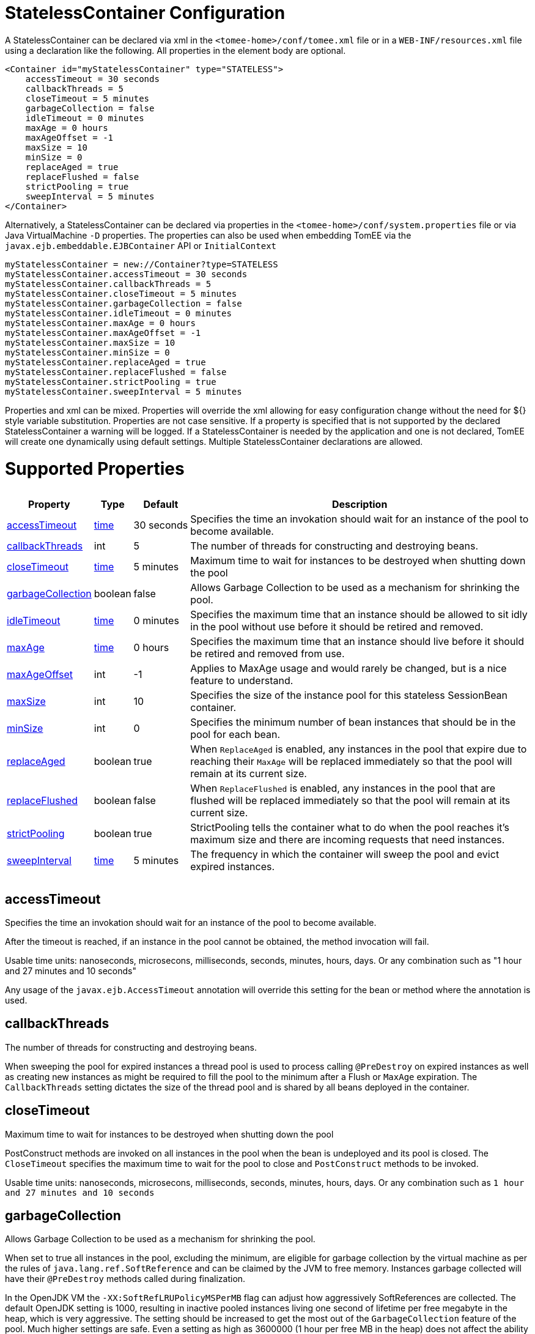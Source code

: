 = StatelessContainer Configuration

A StatelessContainer can be declared via xml in the `<tomee-home>/conf/tomee.xml` file or in a `WEB-INF/resources.xml` file using a declaration like the following.
All properties in the element body are optional.

 <Container id="myStatelessContainer" type="STATELESS">
     accessTimeout = 30 seconds
     callbackThreads = 5
     closeTimeout = 5 minutes
     garbageCollection = false
     idleTimeout = 0 minutes
     maxAge = 0 hours
     maxAgeOffset = -1
     maxSize = 10
     minSize = 0
     replaceAged = true
     replaceFlushed = false
     strictPooling = true
     sweepInterval = 5 minutes
 </Container>

Alternatively, a StatelessContainer can be declared via properties in the `<tomee-home>/conf/system.properties` file or via Java VirtualMachine `-D` properties.
The properties can also be used when embedding TomEE via the `javax.ejb.embeddable.EJBContainer` API or `InitialContext`

 myStatelessContainer = new://Container?type=STATELESS
 myStatelessContainer.accessTimeout = 30 seconds
 myStatelessContainer.callbackThreads = 5
 myStatelessContainer.closeTimeout = 5 minutes
 myStatelessContainer.garbageCollection = false
 myStatelessContainer.idleTimeout = 0 minutes
 myStatelessContainer.maxAge = 0 hours
 myStatelessContainer.maxAgeOffset = -1
 myStatelessContainer.maxSize = 10
 myStatelessContainer.minSize = 0
 myStatelessContainer.replaceAged = true
 myStatelessContainer.replaceFlushed = false
 myStatelessContainer.strictPooling = true
 myStatelessContainer.sweepInterval = 5 minutes

Properties and xml can be mixed.
Properties will override the xml allowing for easy configuration change without the need for ${} style variable substitution.
Properties are not case sensitive.
If a property is specified that is not supported by the declared StatelessContainer a warning will be logged.
If a StatelessContainer is needed by the application and one is not declared, TomEE will create one dynamically using default settings.
Multiple StatelessContainer declarations are allowed.

= Supported Properties+++<table>++++++<tr>++++++<th>+++Property+++</th>+++
+++<th>+++Type+++</th>+++
+++<th>+++Default+++</th>+++
+++<th>+++Description+++</th>++++++</tr>+++
+++<tr>++++++<td>++++++<a href="#accessTimeout">+++accessTimeout+++</a>++++++</td>+++
  +++<td>++++++<a href="configuring-durations.html">+++time+++</a>++++++</td>+++
  +++<td>+++30&nbsp;seconds+++</td>+++
  +++<td>+++Specifies the time an invokation should wait for an instance
of the pool to become available.+++</td>++++++</tr>+++
+++<tr>++++++<td>++++++<a href="#callbackThreads">+++callbackThreads+++</a>++++++</td>+++
  +++<td>+++int+++</td>+++
  +++<td>+++5+++</td>+++
  +++<td>+++The number of threads for constructing and destroying beans.+++</td>++++++</tr>+++
+++<tr>++++++<td>++++++<a href="#closeTimeout">+++closeTimeout+++</a>++++++</td>+++
  +++<td>++++++<a href="configuring-durations.html">+++time+++</a>++++++</td>+++
  +++<td>+++5&nbsp;minutes+++</td>+++
  +++<td>+++Maximum time to wait for instances to be destroyed when shutting down the pool+++</td>++++++</tr>+++
+++<tr>++++++<td>++++++<a href="#garbageCollection">+++garbageCollection+++</a>++++++</td>+++
  +++<td>+++boolean+++</td>+++
  +++<td>+++false+++</td>+++
  +++<td>+++Allows Garbage Collection to be used as a mechanism for shrinking
the pool.+++</td>++++++</tr>+++
+++<tr>++++++<td>++++++<a href="#idleTimeout">+++idleTimeout+++</a>++++++</td>+++
  +++<td>++++++<a href="configuring-durations.html">+++time+++</a>++++++</td>+++
  +++<td>+++0&nbsp;minutes+++</td>+++
  +++<td>+++Specifies the maximum time that an instance should be allowed to
sit idly in the pool without use before it should be retired and
removed.+++</td>++++++</tr>+++
+++<tr>++++++<td>++++++<a href="#maxAge">+++maxAge+++</a>++++++</td>+++
  +++<td>++++++<a href="configuring-durations.html">+++time+++</a>++++++</td>+++
  +++<td>+++0&nbsp;hours+++</td>+++
  +++<td>+++Specifies the maximum time that an instance should live before
it should be retired and removed from use.+++</td>++++++</tr>+++
+++<tr>++++++<td>++++++<a href="#maxAgeOffset">+++maxAgeOffset+++</a>++++++</td>+++
  +++<td>+++int+++</td>+++
  +++<td>+++-1+++</td>+++
  +++<td>+++Applies to MaxAge usage and would rarely be changed, but is a
nice feature to understand.+++</td>++++++</tr>+++
+++<tr>++++++<td>++++++<a href="#maxSize">+++maxSize+++</a>++++++</td>+++
  +++<td>+++int+++</td>+++
  +++<td>+++10+++</td>+++
  +++<td>+++Specifies the size of the instance pool for this stateless
SessionBean container.+++</td>++++++</tr>+++
+++<tr>++++++<td>++++++<a href="#minSize">+++minSize+++</a>++++++</td>+++
  +++<td>+++int+++</td>+++
  +++<td>+++0+++</td>+++
  +++<td>+++Specifies the minimum number of bean instances that should be in
the pool for each bean.+++</td>++++++</tr>+++
+++<tr>++++++<td>++++++<a href="#replaceAged">+++replaceAged+++</a>++++++</td>+++
  +++<td>+++boolean+++</td>+++
  +++<td>+++true+++</td>+++
  +++<td>+++When `ReplaceAged` is enabled, any instances in the pool that
expire due to reaching their `MaxAge` will be replaced immediately
so that the pool will remain at its current size.+++</td>++++++</tr>+++
+++<tr>++++++<td>++++++<a href="#replaceFlushed">+++replaceFlushed+++</a>++++++</td>+++
  +++<td>+++boolean+++</td>+++
  +++<td>+++false+++</td>+++
  +++<td>+++When `ReplaceFlushed` is enabled, any instances in the pool that
are flushed will be replaced immediately so that the pool will
remain at its current size.+++</td>++++++</tr>+++
+++<tr>++++++<td>++++++<a href="#strictPooling">+++strictPooling+++</a>++++++</td>+++
  +++<td>+++boolean+++</td>+++
  +++<td>+++true+++</td>+++
  +++<td>+++StrictPooling tells the container what to do when the pool
reaches it's maximum size and there are incoming requests that
need instances.+++</td>++++++</tr>+++
+++<tr>++++++<td>++++++<a href="#sweepInterval">+++sweepInterval+++</a>++++++</td>+++
  +++<td>++++++<a href="configuring-durations.html">+++time+++</a>++++++</td>+++
  +++<td>+++5&nbsp;minutes+++</td>+++
  +++<td>+++The frequency in which the container will sweep the pool and
evict expired instances.+++</td>++++++</tr>++++++</table>+++

+++<a name="accessTimeout">++++++</a>+++

== accessTimeout

Specifies the time an invokation should wait for an instance of the pool to become available.

After the timeout is reached, if an instance in the pool cannot be obtained, the method invocation will fail.

Usable time units: nanoseconds, microsecons, milliseconds, seconds, minutes, hours, days.
Or any combination such as "1 hour and 27 minutes and 10 seconds"

Any usage of the `javax.ejb.AccessTimeout` annotation will override this setting for the bean or method where the annotation is used.

+++<a name="callbackThreads">++++++</a>+++

== callbackThreads

The number of threads for constructing and destroying beans.

When sweeping the pool for expired instances a thread pool is used to process calling `@PreDestroy` on expired instances as well as creating new instances as might be required to fill the pool to the minimum after a Flush or `MaxAge` expiration.
The `CallbackThreads` setting dictates the size of the thread pool and is shared by all beans deployed in the container.

+++<a name="closeTimeout">++++++</a>+++

== closeTimeout

Maximum time to wait for instances to be destroyed when shutting down the pool

PostConstruct methods are invoked on all instances in the pool when the bean is undeployed and its pool is closed.
The `CloseTimeout` specifies the maximum time to wait for the pool to close and `PostConstruct` methods to be invoked.

Usable time units: nanoseconds, microsecons, milliseconds, seconds, minutes, hours, days.
Or any combination such as `1 hour and 27 minutes and 10 seconds`

+++<a name="garbageCollection">++++++</a>+++

== garbageCollection

Allows Garbage Collection to be used as a mechanism for shrinking the pool.

When set to true all instances in the pool, excluding the minimum, are eligible for garbage collection by the virtual machine as per the rules of `java.lang.ref.SoftReference` and can be claimed by the JVM to free memory.
Instances garbage collected will have their `@PreDestroy` methods called during finalization.

In the OpenJDK VM the `-XX:SoftRefLRUPolicyMSPerMB` flag can adjust how aggressively SoftReferences are collected.
The default OpenJDK setting is 1000, resulting in inactive pooled instances living one second of lifetime per free megabyte in the heap, which is very aggressive.
The setting should be increased to get the most out of the `GarbageCollection` feature of the pool.
Much higher settings are safe.
Even a setting as high as 3600000 (1 hour per free MB in the heap) does not affect the ability for the VM to garbage collect SoftReferences in the event that memory is needed to avoid an `OutOfMemoryException`.

+++<a name="idleTimeout">++++++</a>+++

== idleTimeout

Specifies the maximum time that an instance should be allowed to sit idly in the pool without use before it should be retired and removed.

Only instances in surplus of the pool's `MinSize` are eligible to expire via `IdleTimeout` Instances that expire due to `IdleTimeout` will have their `@PreDestroy` methods invoked before being completely destroyed.

Usable time units: nanoseconds, microsecons, milliseconds, seconds, minutes, hours, days.
Or any combination such as "1 hour and 27 minutes and 10 seconds"

+++<a name="maxAge">++++++</a>+++

== maxAge

Specifies the maximum time that an instance should live before it should be retired and removed from use.

This will happen gracefully.
Useful for situations where bean instances are designed to hold potentially expensive resources such as memory or file handles and need to be periodically cleared out.

Usable time units: nanoseconds, microsecons, milliseconds, seconds, minutes, hours, days.
Or any combination such as `1 hour and 27 minutes and 10 seconds`

+++<a name="maxAgeOffset">++++++</a>+++

== maxAgeOffset

Applies to MaxAge usage and would rarely be changed, but is a nice feature to understand.

When the container first starts and the pool is filled to the minimum size, all those "minimum" instances will have the same creation time and therefore all expire at the same time dictated by the `MaxAge` setting.
To protect against this sudden drop scenario and provide a more gradual expiration from the start the container will spread out the age of the instances that fill the pool to the minimum using an offset.

The `MaxAgeOffset` is not the final value of the offset, but rather it is used in creating the offset and allows the spreading to push the initial ages into the future or into the past.
The pool is filled at startup as follows:

 for (int i = 0; i < poolMin; i++) {
     long ageOffset = (maxAge / poolMin * i * maxAgeOffset) % maxAge;
     pool.add(new Bean(), ageOffset));
 }

The default `MaxAgeOffset` is -1 which causes the initial instances in the pool to live a bit longer before expiring.
As a concrete example, let's say the MinSize is 4 and the MaxAge is 100 years.
The generated offsets for the four instances created at startup would be 0, -25, -50, -75.
So the first instance would be "born" at age 0, die at 100, living 100 years.
The second instance would be born at -25, die at 100, living a total of 125 years.
The third would live 150 years.
The fourth 175 years.

A `MaxAgeOffset` of 1 would cause instances to be "born" older and therefore die sooner.
Using the same example `MinSize` of 4 and `MaxAge` of `100 years`, the life spans of these initial four instances would be 100, 75, 50, and 25 years respectively.

A `MaxAgeOffset` of 0 will cause no "spreading" of the age of the first instances used to fill the pool to the minimum and these instances will of course reach their MaxAge at the same time.
It is possible to set to decimal values such as -0.5, 0.5, -1.2, or 1.2.

+++<a name="maxSize">++++++</a>+++

== maxSize

Specifies the size of the instance pool for this stateless SessionBean container.

Each `@Stateless` bean will get its own instance pool.
If StrictPooling is not used, instances will still be created beyond this number if there is demand, but they will not be returned to the pool and instead will be immediately expire.

+++<a name="minSize">++++++</a>+++

== minSize

Specifies the minimum number of bean instances that should be in the pool for each bean.

Pools are prefilled to the minimum on startup.
Note this will create start order dependencies between other beans that also eagerly start, such as other `@Stateless` beans with a minimum or `@Singleton` beans using `@Startup`.
The `@DependsOn` annotation can be used to appropriately influence start order.

The minimum pool size is rigidly maintained.
Instances in the minimum side of the pool are not eligible for `IdleTimeout` or `GarbageCollection`, but are subject to `MaxAge` and flushing.

If the pool is flushed it is immediately refilled to the minimum size with `MaxAgeOffset` applied.
If an instance from the minimum side of the pool reaches its `MaxAge`, it is also immediately replaced.
Replacement is done in a background queue using the number of threads specified by `CallbackThreads`.

+++<a name="replaceAged">++++++</a>+++

== replaceAged

When `ReplaceAged` is enabled, any instances in the pool that expire due to reaching their `MaxAge` will be replaced immediately so that the pool will remain at its current size.

Replacement is done in a background queue so that incoming threads will not have to wait for instance creation.

The aim of his option is to prevent user requests from paying the instance creation cost as `MaxAge` is enforced, potentially while under heavy load at peak hours.

Instances from the minimum side of the pool are always replaced when they reach their `MaxAge`, this setting dictates the treatment of non-minimum instances.

+++<a name="replaceFlushed">++++++</a>+++

== replaceFlushed

When `ReplaceFlushed` is enabled, any instances in the pool that are flushed will be replaced immediately so that the pool will remain at its current size.

Replacement is done in a background queue so that incoming threads will not have to wait for instance creation.

The aim of his option is to prevent user requests from paying the instance creation cost if a flush performed while under heavy load at peak hours.

Instances from the minimum side of the pool are always replaced when they are flushed, this setting dictates the treatment of non-minimum instances.

A bean may flush its pool by casting the `SessionContext` to `Flushable` and calling `flush()`.
See `SweepInterval` for details on how flush is performed.

....
import javax.annotation.Resource;
import javax.ejb.SessionContext;
import javax.ejb.Stateless;
import java.io.Flushable;
import java.io.IOException;

public class MyBean {

    private SessionContext sessionContext;

    public void flush() throws IOException {

        ((Flushable) sessionContext).flush();
    }
}
....

+++<a name="strictPooling">++++++</a>+++

== strictPooling

StrictPooling tells the container what to do when the pool reaches it's maximum size and there are incoming requests that need instances.

With strict pooling, requests will have to wait for instances to become available.
The pool size will never grow beyond the the set `MaxSize` value.
The maximum amount of time a request should wait is specified via the `AccessTimeout` setting.

Without strict pooling, the container will create temporary instances to meet demand.
The instances will last for just one method invocation and then are removed.

Setting `StrictPooling` to `false` and `MaxSize` to `0` will result in no pooling.
Instead instances will be created on demand and live for exactly one method call before being removed.

+++<a name="sweepInterval">++++++</a>+++

== sweepInterval

The frequency in which the container will sweep the pool and evict expired instances.

Eviction is how the `IdleTimeout`, `MaxAge`, and pool "flush" functionality is enforced.
Higher intervals are better.

Instances in use are excluded from sweeping.
Should an instance expire while in use it will be evicted immediately upon return to the pool.
Effectively `MaxAge` and flushes will be enforced as a part of normal activity or sweeping, while IdleTimeout is only enforcable via sweeping.
This makes aggressive sweeping less important for a pool under moderate load.

Usable time units: nanoseconds, microsecons, milliseconds, seconds, minutes, hours, days.
Or any combination such as `1 hour and 27 minutes and 10 seconds`
